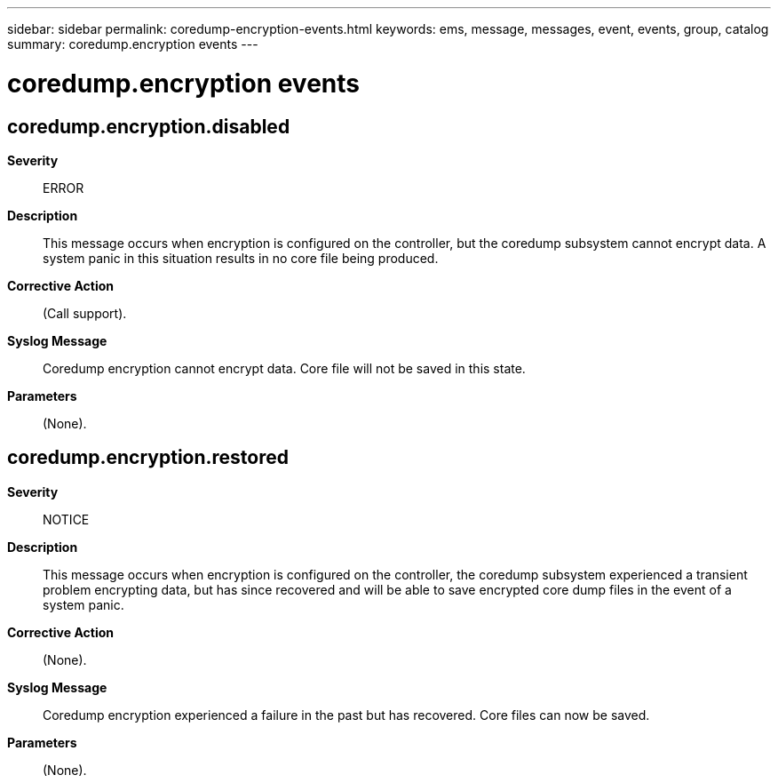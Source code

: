 ---
sidebar: sidebar
permalink: coredump-encryption-events.html
keywords: ems, message, messages, event, events, group, catalog
summary: coredump.encryption events
---

= coredump.encryption events
:toclevels: 1
:hardbreaks:
:nofooter:
:icons: font
:linkattrs:
:imagesdir: ./media/

== coredump.encryption.disabled
*Severity*::
ERROR
*Description*::
This message occurs when encryption is configured on the controller, but the coredump subsystem cannot encrypt data. A system panic in this situation results in no core file being produced.
*Corrective Action*::
(Call support).
*Syslog Message*::
Coredump encryption cannot encrypt data. Core file will not be saved in this state.
*Parameters*::
(None).

== coredump.encryption.restored
*Severity*::
NOTICE
*Description*::
This message occurs when encryption is configured on the controller, the coredump subsystem experienced a transient problem encrypting data, but has since recovered and will be able to save encrypted core dump files in the event of a system panic.
*Corrective Action*::
(None).
*Syslog Message*::
Coredump encryption experienced a failure in the past but has recovered. Core files can now be saved.
*Parameters*::
(None).
